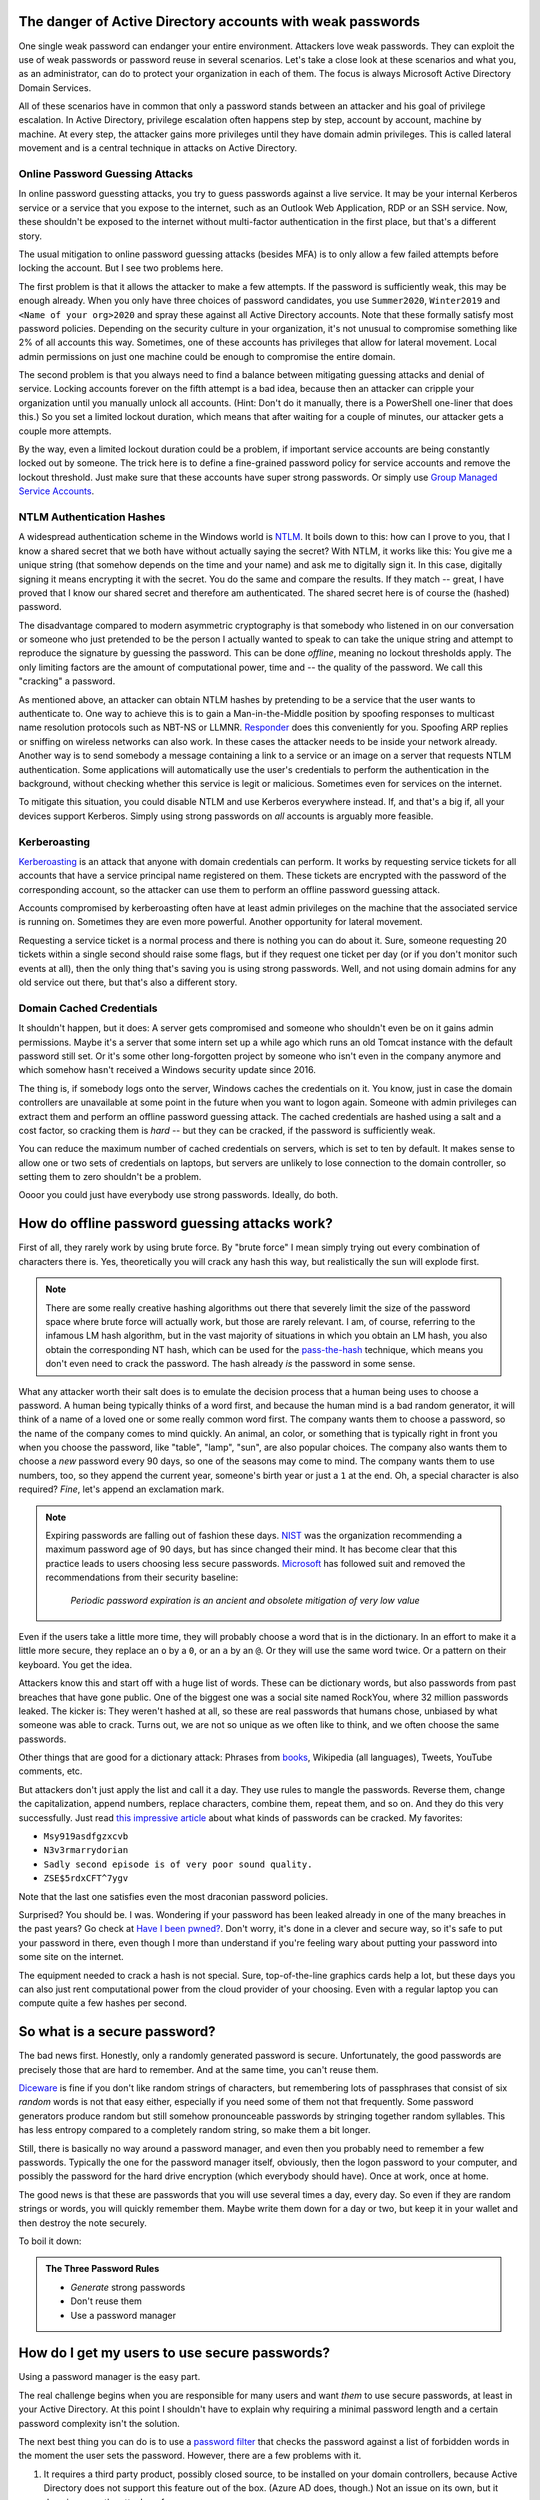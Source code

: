 The danger of Active Directory accounts with weak passwords
===========================================================

One single weak password can endanger your entire environment. Attackers
love weak passwords. They can exploit the use of weak passwords or password
reuse in several scenarios. Let's take a close look at these scenarios and
what you, as an administrator, can do to protect your organization in each
of them. The focus is always Microsoft Active Directory Domain Services.

All of these scenarios have in common that only a password stands between an
attacker and his goal of privilege escalation. In Active Directory,
privilege escalation often happens step by step, account by account, machine
by machine. At every step, the attacker gains more privileges until they
have domain admin privileges. This is called lateral movement and is a central
technique in attacks on Active Directory.


Online Password Guessing Attacks
--------------------------------

In online password guessting attacks, you try to guess passwords against a
live service. It may be your internal Kerberos service or a service that you
expose to the internet, such as an Outlook Web Application, RDP or an SSH
service. Now, these shouldn't be exposed to the internet without
multi-factor authentication in the first place, but that's a different
story.

The usual mitigation to online password guessing attacks (besides MFA) is to
only allow a few failed attempts before locking the account. But I see two
problems here.

The first problem is that it allows the attacker to make a few attempts. If
the password is sufficiently weak, this may be enough already. When you only
have three choices of password candidates, you use ``Summer2020``,
``Winter2019`` and ``<Name of your org>2020`` and spray these against all
Active Directory accounts. Note that these formally satisfy most password
policies. Depending on the security culture in your organization, it's not
unusual to compromise something like 2% of all accounts this way.
Sometimes, one of these accounts has privileges that allow for lateral
movement. Local admin permissions on just one machine could be enough to
compromise the entire domain.

The second problem is that you always need to find a balance between
mitigating guessing attacks and denial of service. Locking accounts forever
on the fifth attempt is a bad idea, because then an attacker can cripple
your organization until you manually unlock all accounts. (Hint: Don't do it
manually, there is a PowerShell one-liner that does this.)  So you set a
limited lockout duration, which means that after waiting for a couple of
minutes, our attacker gets a couple more attempts.

By the way, even a limited lockout duration could be a problem, if important
service accounts are being constantly locked out by someone. The trick here
is to define a fine-grained password policy for service accounts and remove
the lockout threshold. Just make sure that these accounts have super strong
passwords. Or simply use `Group Managed Service Accounts
<https://docs.microsoft.com/en-us/windows-server/security/group-managed-service-accounts/group-managed-service-accounts-overview>`_.


NTLM Authentication Hashes
--------------------------

A widespread authentication scheme in the Windows world is `NTLM
<https://support.microsoft.com/en-us/help/102716/ntlm-user-authentication-in-windows>`_.
It boils down to this: how can I prove to you, that I know a shared secret
that we both have without actually saying the secret? With NTLM, it works
like this: You give me a unique string (that somehow depends on the time and
your name) and ask me to digitally sign it. In this case, digitally signing
it means encrypting it with the secret. You do the same and compare the
results. If they match -- great, I have proved that I know our shared secret
and therefore am authenticated. The shared secret here is of course the
(hashed) password.

The disadvantage compared to modern asymmetric cryptography is that somebody
who listened in on our conversation or someone who just pretended to be the
person I actually wanted to speak to can take the unique string and attempt to
reproduce the signature by guessing the password. This can be done
`offline`, meaning no lockout thresholds apply. The only limiting factors
are the amount of computational power, time and -- the quality of the password.
We call this "cracking" a password.

As mentioned above, an attacker can obtain NTLM hashes by pretending to be a
service that the user wants to authenticate to. One way to achieve this is
to gain a Man-in-the-Middle position by spoofing responses to multicast name
resolution protocols such as NBT-NS or LLMNR. `Responder
<https://github.com/lgandx/Responder>`_ does this
conveniently for you. Spoofing ARP replies or sniffing on wireless networks
can also work. In these cases the attacker needs to be inside your
network already. Another way is to send somebody a message containing a link
to a service or an image on a server that requests NTLM authentication. Some
applications will automatically use the user's credentials to perform the
authentication in the background, without checking whether this service is
legit or malicious. Sometimes even for services on the internet.

To mitigate this situation, you could disable NTLM and use Kerberos
everywhere instead. If, and that's a big if, all your devices support
Kerberos. Simply using strong passwords on `all` accounts is arguably more
feasible.


Kerberoasting
-------------

`Kerberoasting <https://attack.mitre.org/techniques/T1558/003/>`_ is an
attack that anyone with domain credentials can perform. It works by
requesting service tickets for all accounts that have a service principal
name registered on them. These tickets are encrypted with the password of
the corresponding account, so the attacker can use them to perform an
offline password guessing attack.

Accounts compromised by kerberoasting often have at least admin privileges
on the machine that the associated service is running on. Sometimes they
are even more powerful. Another opportunity for lateral movement.

Requesting a service ticket is a normal process and there is nothing you can
do about it. Sure, someone requesting 20 tickets within a single second
should raise some flags, but if they request one ticket per day (or if you
don't monitor such events at all), then the only thing that's saving you is
using strong passwords. Well, and not using domain admins for any old
service out there, but that's also a different story.


Domain Cached Credentials
-------------------------

It shouldn't happen, but it does: A server gets compromised and someone who
shouldn't even be on it gains admin permissions. Maybe it's a server that
some intern set up a while ago which runs an old Tomcat instance with the
default password still set. Or it's some other long-forgotten project by
someone who isn't even in the company anymore and which somehow hasn't
received a Windows security update since 2016.

The thing is, if somebody logs onto the server, Windows caches the
credentials on it. You know, just in case the domain controllers are
unavailable at some point in the future when you want to logon again.
Someone with admin privileges can extract them and perform an offline
password guessing attack. The cached credentials are hashed using a salt and
a cost factor, so cracking them is *hard* -- but they can be cracked, if the
password is sufficiently weak.

You can reduce the maximum number of cached credentials on servers, which is
set to ten by default. It makes sense to allow one or two sets of
credentials on laptops, but servers are unlikely to lose connection to
the domain controller, so setting them to zero shouldn't be a problem.

Oooor you could just have everybody use strong passwords. Ideally, do both.


How do offline password guessing attacks work?
==============================================

First of all, they rarely work by using brute force. By "brute force" I mean
simply trying out every combination of characters there is. Yes,
theoretically you will crack any hash this way, but realistically the sun
will explode first.

.. note::
   There are some really creative hashing algorithms out there that
   severely limit the size of the password space where brute force will
   actually work, but those are rarely relevant. I am, of course, referring
   to the infamous LM hash algorithm, but in the vast majority of situations
   in which you obtain an LM hash, you also obtain the corresponding NT hash,
   which can be used for the `pass-the-hash
   <https://en.wikipedia.org/wiki/Pass_the_hash>`_ technique, which means
   you don't even need to crack the password. The hash already *is* the
   password in some sense.

What any attacker worth their salt does is to emulate the decision process
that a human being uses to choose a password. A human being typically thinks
of a word first, and because the human mind is a bad random generator, it
will think of a name of a loved one or some really common word first. The
company wants them to choose a password, so the name of the company comes to
mind quickly. An animal, an color, or something that is typically right in
front you when you choose the password, like "table", "lamp", "sun", are
also popular choices. The company also wants them to choose a *new* password
every 90 days, so one of the seasons may come to mind. The company wants them
to use numbers, too, so they append the current year, someone's birth year
or just a ``1`` at the end. Oh, a special character is also required?
`Fine`, let's append an exclamation mark.

.. note::
   Expiring passwords are falling out of fashion these days. `NIST
   <https://pages.nist.gov/800-63-3/sp800-63b.html>`_ was the organization
   recommending a maximum password age of 90 days, but has since changed
   their mind. It has become clear that this practice leads to users
   choosing less secure passwords. `Microsoft
   <https://docs.microsoft.com/en-us/archive/blogs/secguide/security-baseline-final-for-windows-10-v1903-and-windows-server-v1903>`_
   has followed suit and removed the recommendations from their security
   baseline:

       `Periodic password expiration is an ancient and obsolete mitigation of
       very low value`

Even if the users take a little more time, they will probably choose a word
that is in the dictionary. In an effort to make it a little more secure,
they replace an ``o`` by a ``0``, or an ``a`` by an ``@``. Or they will use
the same word twice. Or a pattern on their keyboard. You get the idea.

Attackers know this and start off with a huge list of words. These can be
dictionary words, but also passwords from past breaches that have gone
public. One of the biggest one was a social site named RockYou, where 32
million passwords leaked. The kicker is: They weren't hashed at all, so
these are real passwords that humans chose, unbiased by what someone was
able to crack. Turns out, we are not so unique as we often like to think,
and we often choose the same passwords.

Other things that are good for a dictionary attack: Phrases from `books
<https://www.gutenberg.org>`_, Wikipedia (all languages), Tweets, YouTube
comments, etc.

But attackers don't just apply the list and call it a day. They use rules
to mangle the passwords. Reverse them, change the capitalization, append
numbers, replace characters, combine them, repeat them, and so on. And they
do this very successfully. Just read `this impressive article
<https://arstechnica.com/information-technology/2013/10/how-the-bible-and-youtube-are-fueling-the-next-frontier-of-password-cracking/>`_ about what
kinds of passwords can be cracked. My favorites:

* ``Msy919asdfgzxcvb``
* ``N3v3rmarrydorian``
* ``Sadly second episode is of very poor sound quality.``
* ``ZSE$5rdxCFT^7ygv``

Note that the last one satisfies even the most draconian password policies.

Surprised? You should be. I was. Wondering if your password has been leaked
already in one of the many breaches in the past years? Go check at `Have I
been pwned? <https://haveibeenpwned.com/>`_. Don't worry, it's done in a
clever and secure way, so it's safe to put your password in there, even
though I more than understand if you're feeling wary about putting your
password into some site on the internet.

The equipment needed to crack a hash is not special. Sure, top-of-the-line
graphics cards help a lot, but these days you can also just rent
computational power from the cloud provider of your choosing. Even with a
regular laptop you can compute quite a few hashes per second.


So what is a secure password?
=============================

The bad news first. Honestly, only a randomly generated password is secure.
Unfortunately, the good passwords are precisely those that are hard to
remember. And at the same time, you can't reuse them.

`Diceware <https://en.wikipedia.org/wiki/Diceware>`_ is fine if you don't
like random strings of characters, but remembering lots of passphrases that
consist of six `random` words is not that easy either, especially if you
need some of them not that frequently. Some password generators produce
random but still somehow pronounceable passwords by stringing together
random syllables. This has less entropy compared to a completely random
string, so make them a bit longer.

Still, there is basically no way around a password manager, and even then
you probably need to remember a few passwords. Typically the one for the
password manager itself, obviously, then the logon password to your
computer, and possibly the password for the hard drive encryption (which
everybody should have). Once at work, once at home.

The good news is that these are passwords that you will use several times a
day, every day. So even if they are random strings or words, you will
quickly remember them. Maybe write them down for a day or two, but keep it
in your wallet and then destroy the note securely.

To boil it down:

.. admonition:: The Three Password Rules

   * `Generate` strong passwords
   * Don't reuse them
   * Use a password manager



How do I get my users to use secure passwords?
==============================================

Using a password manager is the easy part.

The real challenge begins when you are responsible for many users and want
`them` to use secure passwords, at least in your Active Directory. At this
point I shouldn't have to explain why requiring a minimal password length
and a certain password complexity isn't the solution.

The next best thing you can do is to use a `password filter
<https://docs.microsoft.com/en-us/windows/win32/secmgmt/password-filters>`_
that checks the password against a list of forbidden words in the moment the
user sets the password. However, there are a few problems with it.

1. It requires a third party product, possibly closed source, to be
   installed on your domain controllers, because Active Directory does not
   support this feature out of the box. (Azure AD does, though.) Not an
   issue on its own, but it does increase the attack surface.
2. While the check may be case insensitive and consider common character
   replacements, it is no substitute for the vast rule sets that come with
   state-of-the-art crackers. Some of those solution even only check against
   a list of breached hashes, so they will not catch slight variations of
   breached hashes -- but hackers will.
3. The filter may catch passwords that are perfectly fine. A user may choose
   a lengthy passphrase such as "Paradox Trouble Childcare Summer Alibi
   Consonant", which no one will ever crack, but because it contains the
   blacklisted word 'Summer', it won't pass the filter. This is
   unnecessarily frustrating to your users.
4. It is only proactive, not reactive. You won't be able to identify old
   accounts with weak passwords, unless you force a reset on all of them.

So what can you do? The answer is: You do the same thing an attacker would
do. Be one step ahead. **Regularly attempt to crack your users' passwords.**

Enter `Crack-O-Matic <https://github.com/AdrianVollmer/Crack-O-Matic>`_.


How it works
============

`Crack-O-Matic <https://github.com/AdrianVollmer/Crack-O-Matic>`_
provides a free and open source web application based on Python-Flask for
scheduling either recurring or one-time audits.

In the background, Crack-O-Matic uses `Samba <https://www.samba.org/>`_ to
initiate a domain controller replication. However, only the user database
is transferred. No computer object is added to Active Directory. In fact, no
modifications are made whatsoever.

Then, either `John the Ripper <https://www.openwall.com/john/>`_ or `Hashcat
<https://hashcat.net/hashcat/>`_ are used to perform the password guessing
attack and crack those hashes. Depending on your hardware you can easily
check billions of password candidates per second.

Finally, users whose passwords have been cracked are notified by e-mail.
Optionally, the admin will receive a list of their account names by e-mail.
A report and a statistical analysis will be available in the web front-end.
